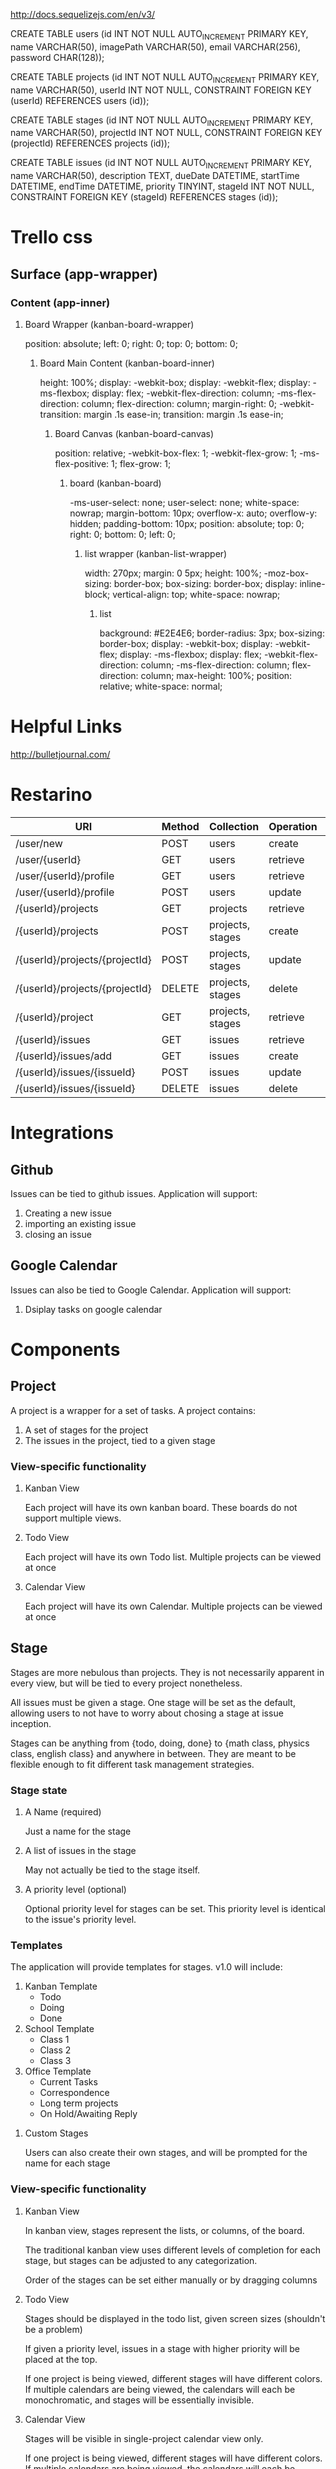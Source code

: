 http://docs.sequelizejs.com/en/v3/



CREATE TABLE users    (id INT NOT NULL AUTO_INCREMENT PRIMARY KEY, 
name VARCHAR(50), 
imagePath VARCHAR(50), 
email VARCHAR(256), 
password CHAR(128));

CREATE TABLE projects (id INT NOT NULL AUTO_INCREMENT PRIMARY KEY, 
name VARCHAR(50), 
userId INT NOT NULL,
CONSTRAINT FOREIGN KEY (userId) REFERENCES users (id));

CREATE TABLE stages   (id INT NOT NULL AUTO_INCREMENT PRIMARY KEY, 
name VARCHAR(50), 
projectId INT NOT NULL,
CONSTRAINT FOREIGN KEY (projectId) REFERENCES projects (id));

CREATE TABLE issues   (id INT NOT NULL AUTO_INCREMENT PRIMARY KEY, 
name VARCHAR(50), 
description TEXT, 
dueDate DATETIME, 
startTime DATETIME, 
endTime DATETIME, 
priority TINYINT,
stageId INT NOT NULL,
CONSTRAINT FOREIGN KEY (stageId) REFERENCES stages (id));

* Trello css
** Surface (app-wrapper)
*** Content (app-inner)
**** Board Wrapper (kanban-board-wrapper)
     position: absolute;
     left: 0;
     right: 0;
     top: 0;
     bottom: 0;
***** Board Main Content (kanban-board-inner)
      height: 100%;
      display: -webkit-box;
      display: -webkit-flex;
      display: -ms-flexbox;
      display: flex;
      -webkit-flex-direction: column;
      -ms-flex-direction: column;
      flex-direction: column;
      margin-right: 0;
      -webkit-transition: margin .1s ease-in;
      transition: margin .1s ease-in;
****** Board Canvas (kanban-board-canvas)
       position: relative;
       -webkit-box-flex: 1;
       -webkit-flex-grow: 1;
       -ms-flex-positive: 1;
       flex-grow: 1;
******* board (kanban-board)
        -ms-user-select: none;
        user-select: none;
        white-space: nowrap;
        margin-bottom: 10px;
        overflow-x: auto;
        overflow-y: hidden;
        padding-bottom: 10px;
        position: absolute;
        top: 0;
        right: 0;
        bottom: 0;
        left: 0;
******** list wrapper (kanban-list-wrapper)
         width: 270px;
         margin: 0 5px;
         height: 100%;
         -moz-box-sizing: border-box;
         box-sizing: border-box;
         display: inline-block;
         vertical-align: top;
         white-space: nowrap;
********* list
          background: #E2E4E6;
          border-radius: 3px;
          box-sizing: border-box;
          display: -webkit-box;
          display: -webkit-flex;
          display: -ms-flexbox;
          display: flex;
          -webkit-flex-direction: column;
          -ms-flex-direction: column;
          flex-direction: column;
          max-height: 100%;
          position: relative;
          white-space: normal;



* Helpful Links

  http://bulletjournal.com/

* Restarino

  | URI                            | Method | Collection       | Operation | Function          |
  |--------------------------------+--------+------------------+-----------+-------------------|
  | /user/new                      | POST   | users            | create    | createUser        |
  | /user/{userId}                 | GET    | users            | retrieve  | getUser           |
  | /user/{userId}/profile         | GET    | users            | retrieve  | getUserProfile    |
  | /user/{userId}/profile         | POST   | users            | update    | updateUserProfile |
  | /{userId}/projects             | GET    | projects         | retrieve  | getProjects       |
  | /{userId}/projects             | POST   | projects, stages | create    | addProject        |
  | /{userId}/projects/{projectId} | POST   | projects, stages | update    | editProject       |
  | /{userId}/projects/{projectId} | DELETE | projects, stages | delete    | deleteProject     |
  | /{userId}/project              | GET    | projects, stages | retrieve  | getProject        |
  | /{userId}/issues               | GET    | issues           | retrieve  | getIssues         |
  | /{userId}/issues/add           | GET    | issues           | create    | addIssue          |
  | /{userId}/issues/{issueId}     | POST   | issues           | update    | editIssue         |
  | /{userId}/issues/{issueId}     | DELETE | issues           | delete    | deleteIssue       |


* Integrations

** Github

   Issues can be tied to github issues. Application will support:
   1. Creating a new issue
   2. importing an existing issue
   3. closing an issue

** Google Calendar

   Issues can also be tied to Google Calendar. Application will support:
   1. Dsiplay tasks on google calendar

* Components

** Project

   A project is a wrapper for a set of tasks. A project contains:
   1. A set of stages for the project
   2. The issues in the project, tied to a given stage

*** View-specific functionality

**** Kanban View

     Each project will have its own kanban board. These boards do not support multiple views.

**** Todo View

     Each project will have its own Todo list. Multiple projects can be viewed at once

**** Calendar View

     Each project will have its own Calendar. Multiple projects can be viewed at once

** Stage

   Stages are more nebulous than projects. They is not necessarily apparent in every view, but will be tied to every project nonetheless. 

   All issues must be given a stage. One stage will be set as the default, allowing users to not have to worry about chosing a stage at issue inception.

   Stages can be anything from {todo, doing, done} to {math class, physics class, english class} and anywhere in between. They are meant to be flexible enough to fit different task management strategies.

*** Stage state

**** A Name (required)

     Just a name for the stage

**** A list of issues in the stage

     May not actually be tied to the stage itself.

**** A priority level (optional)

     Optional priority level for stages can be set. This priority level is identical to the issue's priority level.

*** Templates

    The application will provide templates for stages. v1.0 will include:
    1. Kanban Template
       - Todo
       - Doing
       - Done
    2. School Template
       - Class 1
       - Class 2
       - Class 3
    3. Office Template
       - Current Tasks
       - Correspondence
       - Long term projects
       - On Hold/Awaiting Reply

**** Custom Stages

     Users can also create their own stages, and will be prompted for the name for each stage

*** View-specific functionality

**** Kanban View

     In kanban view, stages represent the lists, or columns, of the board. 

     The traditional kanban view uses different levels of completion for each stage, but stages can be adjusted to any categorization.

     Order of the stages can be set either manually or by dragging columns

**** Todo View

     Stages should be displayed in the todo list, given screen sizes (shouldn't be a problem)

     If given a priority level, issues in a stage with higher priority will be placed at the top.

     If one project is being viewed, different stages will have different colors. If multiple calendars are being viewed, the calendars will each be monochromatic, and stages will be essentially invisible.

**** Calendar View

     Stages will be visible in single-project calendar view only. 

     If one project is being viewed, different stages will have different colors. If multiple calendars are being viewed, the calendars will each be monochromatic, and stages will be essentially invisible.

** Issue

   Issues are the smallest component. Issues can take on one of two forms: task or event. See due date for more.

*** Issue state

**** Title for issue

     Title should be a short description of the project. Long limits are better.

**** Stage of the issue 

     Stages in the project will be displayed. The project will have a default stage, which will be auto-selected.

**** Description

     Description of the projects can have a wywiwyg editor in them.

**** Due Date

     Due date determines whether the issue is a task or event. Issues default to task, and will only be considered an event if the due date is of the "From x to y" variety.

     Issues can be assigned for:
     1) A due day
     2) A due day and time
     3) A due time period (from x to y)
     4) No due date

**** Priority level 

     Priority level can be set to one of three levels:
     1. now
     2. soon
     3. later

*** View-specific functionality

**** Kanban View

     In kanban view, issues are the individual cards.

     In kanban view, issues will display title, due date, priority level, and integrations

***** Stage

      Stage can be set manually or by dragging issue to the appropriate list.

***** Priority

      Priority within the current stage can be set manually or by dragging issue up the list.

**** Todo View

***** Priority

      Priority can be set manually or by dragging issue up the list.

**** Calendar View

     Issues will be placed on their due date in the calendar

* Views

** Users

   - Login screen
   - Create account screen
   - Forgot password screen
   - Account dashboard
     - View all projects
     - add project screen

** Navigation

   - header
   - Side bar to calendar and todo list will share a project navigation style.

** Calendar

   See issues organized by due date on a calendar. 

   - Calendar view can support any number of projects' issues at a time
   - If one project is being viewed, color different stages differently
   - If >1 project is being viewed, color different calendars differently
   - Items without a due date will not be displayed. 

     Calendar will have: 
     1. Month view showing five weeks
     2. week view
     3. day view
     4. "schedule" view showing an inifinitely scrollable list of days

     Calendar will also have a similar project navigation to the todo list view

*** Invisible items

    1. Priority
    2. description
    3. stage (if in multiple-project view)

** Kanban

   See issues categorized by stage in a kanban board

   - Kanban boards are only able to view one project at a time

*** Invisible items

    1. Description
    2. Event issues

** Todo

   See issues organized by priority on a list. Stage priority takes precedence, then issues priority.

   - Todo view can support any number of projects' issues at a time
   - issues without priority set will be placed at bottom
   - Stage will be displayed on the item as well, given screen size

     Todo view will also share a project navigation pane with calendar.

*** Invisible items

    1. Stage
    2. Event issues


* React components
  1. Issue
  2. List of issues
     - By project
     - By stage
     - By due date
  3. Todo
     - List of issues by project
  4. Day of issues
     - List of issues by due date
  5. Week of issues
     - Just 7 days side by side
  6. Month of issues
     - Potentially just days
  7. Schedule view
     - Just day view over and over again
  8. Kanban view
     - List of issues by stage

* Database design
** Table: Users
   - id
   - name
   - email
   - password
   - project list id
   - issue list id
** Table: Projects
   - id
   - user id
   - stages (list)



